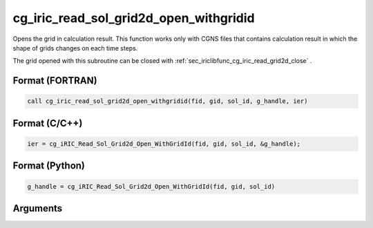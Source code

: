 .. _sec_iriclibfunc_cg_iric_read_sol_grid2d_open_withgridid:

cg_iric_read_sol_grid2d_open_withgridid
===========================================

Opens the grid in calculation result.
This function works only with CGNS files that contains calculation result in which
the shape of grids changes on each time steps.

The grid opened with this subroutine can be closed with :ref:`sec_iriclibfunc_cg_iric_read_grid2d_close` .

Format (FORTRAN)
------------------
.. code-block:: fortran

   call cg_iric_read_sol_grid2d_open_withgridid(fid, gid, sol_id, g_handle, ier)

Format (C/C++)
----------------
.. code-block:: c

   ier = cg_iRIC_Read_Sol_Grid2d_Open_WithGridId(fid, gid, sol_id, &g_handle);

Format (Python)
----------------
.. code-block:: python

   g_handle = cg_iRIC_Read_Sol_Grid2d_Open_WithGridId(fid, gid, sol_id)

Arguments
-----------

.. csv-table:: Arguments of cg_iric_read_sol_grid2d_open_withgridid
   :file: cg_iric_read_sol_grid2d_open_withgridid_args.csv
   :header-rows: 1
